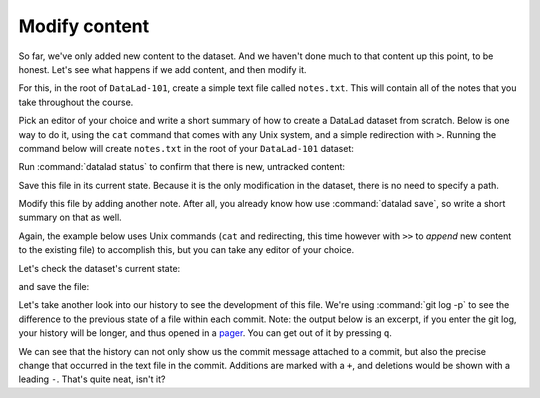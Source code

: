 .. _modify:

Modify content
--------------

So far, we've only added new content to the dataset. And we haven't done
much to that content up this point, to be honest. Let's see what happens if
we add content, and then modify it.

For this, in the root of ``DataLad-101``, create a simple text file
called ``notes.txt``. This will contain all of the notes that you take
throughout the course.

Pick an editor of your choice and write a short summary of how to create
a DataLad dataset from scratch. Below is one way to do it, using the
``cat`` command that comes with any Unix system, and a simple redirection
with ``>``. Running the command below will create ``notes.txt`` in the
root of your ``DataLad-101`` dataset:

.. runrecord:: _examples/DL-101-103-101
   :language: console
   :workdir: dl-101/DataLad-101

   $ cat << EOT > notes.txt
   One can create a new dataset with 'datalad create [--description] PATH'.
   The dataset is created empty

   EOT

Run :command:`datalad status` to confirm that there is new, untracked content:

.. runrecord:: _examples/DL-101-103-102
   :language: console
   :workdir: dl-101/DataLad-101

   $ datalad status

Save this file in its current state. Because it is the only modification
in the dataset, there is no need to specify a path.

.. runrecord:: _examples/DL-101-103-103
   :language: console
   :workdir: dl-101
   :realcommand: cd DataLad-101 && datalad save -m "Add notes on datalad create" notes.txt

   $ datalad save -m "Add notes on datalad create"

Modify this file by adding another note. After all, you already know how use
:command:`datalad save`, so write a short summary on that as well.

Again, the example below uses Unix commands (``cat`` and redirecting, this time however
with ``>>`` to *append* new content to the existing file)
to accomplish this, but you can take any editor of your choice.

.. runrecord:: _examples/DL-101-103-104
   :language: console
   :workdir: dl-101/DataLad-101

   $ cat << EOT >> notes.txt
   The command "datalad save [-m] PATH" saves the file
   (modifications) to history. Note to self:
   Always use informative, concise commit messages.

   EOT

Let's check the dataset's current state:

.. runrecord:: _examples/DL-101-103-105
   :language: console
   :workdir: dl-101/DataLad-101

   $ datalad status

and save the file:

.. runrecord:: _examples/DL-101-103-106
   :language: console
   :workdir: dl-101/DataLad-101

   $ datalad save -m "add note on datalad save"

Let's take another look into our history to see the development of this file.
We're using :command:`git log -p` to see the difference to the previous state of a
file within each commit. Note: the output below is an excerpt, if you enter
the git log, your history will be longer, and thus opened in a
`pager <https://en.wikipedia.org/wiki/Terminal_pager>`_. You can get out of it by pressing ``q``.

.. runrecord:: _examples/DL-101-103-107
   :language: console
   :workdir: dl-101/DataLad-101
   :lines: 1-28
   :emphasize-lines: 6, 25, 27

   $ git log -p

We can see that the history can not only show us the commit message attached to
a commit, but also the precise change that occurred in the text file in the commit.
Additions are marked with a ``+``, and deletions would be shown with a leading ``-``.
That's quite neat, isn't it?
